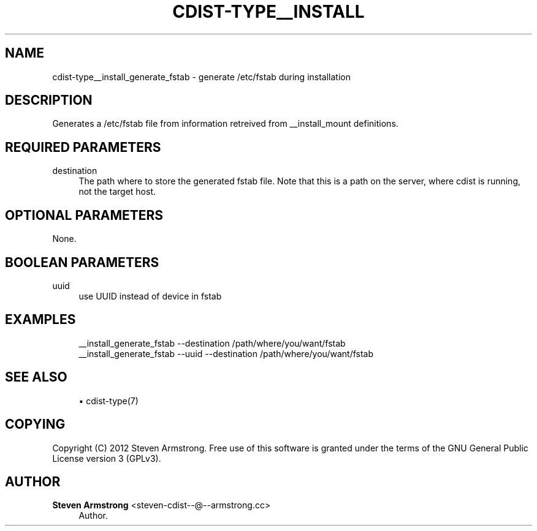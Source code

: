 '\" t
.\"     Title: cdist-type__install_generate_fstab
.\"    Author: Steven Armstrong <steven-cdist--@--armstrong.cc>
.\" Generator: DocBook XSL Stylesheets v1.78.1 <http://docbook.sf.net/>
.\"      Date: 06/13/2014
.\"    Manual: \ \&
.\"    Source: \ \&
.\"  Language: English
.\"
.TH "CDIST\-TYPE__INSTALL" "7" "06/13/2014" "\ \&" "\ \&"
.\" -----------------------------------------------------------------
.\" * Define some portability stuff
.\" -----------------------------------------------------------------
.\" ~~~~~~~~~~~~~~~~~~~~~~~~~~~~~~~~~~~~~~~~~~~~~~~~~~~~~~~~~~~~~~~~~
.\" http://bugs.debian.org/507673
.\" http://lists.gnu.org/archive/html/groff/2009-02/msg00013.html
.\" ~~~~~~~~~~~~~~~~~~~~~~~~~~~~~~~~~~~~~~~~~~~~~~~~~~~~~~~~~~~~~~~~~
.ie \n(.g .ds Aq \(aq
.el       .ds Aq '
.\" -----------------------------------------------------------------
.\" * set default formatting
.\" -----------------------------------------------------------------
.\" disable hyphenation
.nh
.\" disable justification (adjust text to left margin only)
.ad l
.\" -----------------------------------------------------------------
.\" * MAIN CONTENT STARTS HERE *
.\" -----------------------------------------------------------------
.SH "NAME"
cdist-type__install_generate_fstab \- generate /etc/fstab during installation
.SH "DESCRIPTION"
.sp
Generates a /etc/fstab file from information retreived from __install_mount definitions\&.
.SH "REQUIRED PARAMETERS"
.PP
destination
.RS 4
The path where to store the generated fstab file\&. Note that this is a path on the server, where cdist is running, not the target host\&.
.RE
.SH "OPTIONAL PARAMETERS"
.sp
None\&.
.SH "BOOLEAN PARAMETERS"
.PP
uuid
.RS 4
use UUID instead of device in fstab
.RE
.SH "EXAMPLES"
.sp
.if n \{\
.RS 4
.\}
.nf
__install_generate_fstab \-\-destination /path/where/you/want/fstab
__install_generate_fstab \-\-uuid \-\-destination /path/where/you/want/fstab
.fi
.if n \{\
.RE
.\}
.SH "SEE ALSO"
.sp
.RS 4
.ie n \{\
\h'-04'\(bu\h'+03'\c
.\}
.el \{\
.sp -1
.IP \(bu 2.3
.\}
cdist\-type(7)
.RE
.SH "COPYING"
.sp
Copyright (C) 2012 Steven Armstrong\&. Free use of this software is granted under the terms of the GNU General Public License version 3 (GPLv3)\&.
.SH "AUTHOR"
.PP
\fBSteven Armstrong\fR <\&steven\-cdist\-\-@\-\-armstrong\&.cc\&>
.RS 4
Author.
.RE
